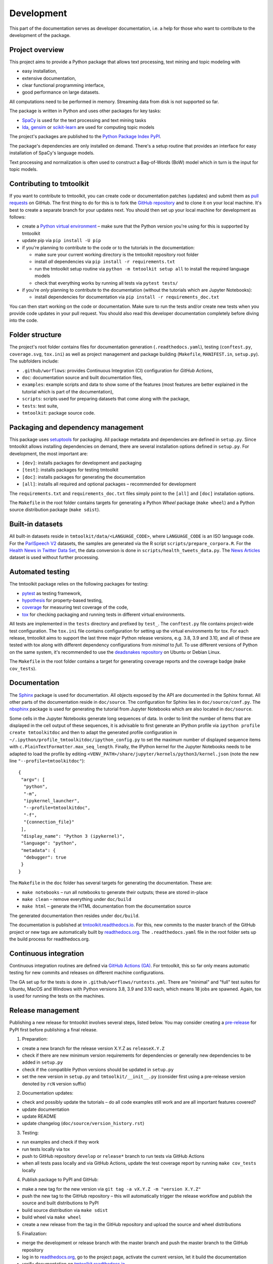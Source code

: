 .. _development:

Development
===========

This part of the documentation serves as developer documentation, i.e. a help for those who want to contribute to the development of the package.


Project overview
----------------

This project aims to provide a Python package that allows text processing, text mining and topic modeling with

- easy installation,
- extensive documentation,
- clear functional programming interface,
- good performance on large datasets.

All computations need to be performed in memory. Streaming data from disk is not supported so far.

The package is written in Python and uses other packages for key tasks:

- `SpaCy <https://spacy.io/>`_ is used for the text processing and text mining tasks
- `lda <http://pythonhosted.org/lda/>`_, `gensim <https://radimrehurek.com/gensim/>`_ or `scikit-learn <http://scikit-learn.org/stable/modules/generated/sklearn.decomposition.LatentDirichletAllocation.html>`_ are used for computing topic models

The project's packages are published to the `Python Package Index PyPI <https://pypi.org/project/tmtoolkit/>`_.

The package's dependencies are only installed on demand. There's a setup routine that provides an interface for easy installation of SpaCy's language models.

Text processing and normalization is often used to construct a Bag-of-Words (BoW) model which in turn is the input for topic models.


Contributing to tmtoolkit
-------------------------

If you want to contribute to tmtoolkit, you can create code or documentation patches (updates) and submit them as `pull requests <https://github.com/internaut/tmtoolkit/pulls>`_ on GitHub. The first thing to do for this is to fork the `GitHub repository <https://github.com/internaut/tmtoolkit>`_ and to clone it on your local machine. It's best to create a separate branch for your updates next. You should then set up your local machine for development as follows:

- create a `Python virtual environment <https://docs.python.org/3/tutorial/venv.html>`_ – make sure that the Python version you're using for this is supported by tmtoolkit
- update pip via ``pip install -U pip``
- if you're planning to contribute to the code or to the tutorials in the documentation:

  - make sure your current working directory is the tmtoolkit repository root folder
  - install *all* dependencies via ``pip install -r requirements.txt``
  - run the tmtoolkit setup routine via ``python -m tmtoolkit setup all`` to install the required language models
  - check that everything works by running all tests via ``pytest tests/``

- if you're *only* planning to contribute to the documentation (without the tutorials which are Jupyter Notebooks):

  - install dependencies for documentation via ``pip install -r requirements_doc.txt``

You can then start working on the code or documentation. Make sure to run the tests and/or create new tests when you provide code updates in your pull request. You should also read this developer documentation completely before diving into the code.


Folder structure
----------------

The project's root folder contains files for documentation generation (``.readthedocs.yaml``), testing (``conftest.py``, ``coverage.svg``, ``tox.ini``) as well as project management and package building (``Makefile``, ``MANIFEST.in``, ``setup.py``). The subfolders include:

- ``.github/worflows``: provides Continuous Integration (CI) configuration for *GitHub Actions*,
- ``doc``: documentation source and built documentation files,
- ``examples``: example scripts and data to show some of the features (most features are better explained in the tutorial which is part of the documentation),
- ``scripts``: scripts used for preparing datasets that come along with the package,
- ``tests``: test suite,
- ``tmtoolkit``: package source code.


Packaging and dependency management
-----------------------------------

This package uses `setuptools <https://setuptools.pypa.io/en/latest/index.html>`_ for packaging. All package metadata and dependencies are defined in ``setup.py``. Since tmtoolkit allows installing dependencies on demand, there are several installation options defined in ``setup.py``. For development, the most important are:

- ``[dev]``: installs packages for development and packaging
- ``[test]``: installs packages for testing tmtoolkit
- ``[doc]``: installs packages for generating the documentation
- ``[all]``: installs all required and optional packages – recommended for development

The ``requirements.txt`` and ``requirements_doc.txt`` files simply point to the ``[all]`` and ``[doc]`` installation options.

The ``Makefile`` in the root folder contains targets for generating a Python *Wheel* package (``make wheel``) and a Python source distribution package (``make sdist``).


Built-in datasets
-----------------

All built-in datasets reside in ``tmtoolkit/data/<LANGUAGE_CODE>``, where ``LANGUAGE_CODE`` is an ISO language code. For the `ParlSpeech V2 <https://doi.org/10.7910/DVN/L4OAKN>`_ datasets, the samples are generated via the R script ``scripts/prepare_corpora.R``. For the `Health News in Twitter Data Set <https://archive.ics.uci.edu/ml/datasets/Health+News+in+Twitter>`_, the data conversion is done in ``scripts/health_tweets_data.py``. The `News Articles <https://doi.org/10.7910/DVN/GMFCTR>`_ dataset is used without further processing.


Automated testing
-----------------

The tmtoolkit package relies on the following packages for testing:

- `pytest <https://pytest.org/>`_ as testing framework,
- `hypothesis <https://hypothesis.readthedocs.io/>`_ for property-based testing,
- `coverage <https://coverage.readthedocs.io/>`_ for measuring test coverage of the code,
- `tox <https://tox.wiki/>`_ for checking packaging and running tests in different virtual environments.

All tests are implemented in the ``tests`` directory and prefixed by ``test_``. The ``conftest.py`` file contains project-wide test configuration. The ``tox.ini`` file contains configuration for setting up the virtual environments for tox. For each release, tmtoolkit aims to support the last three major Python release versions, e.g. 3.8, 3.9 and 3.10, and all of these are tested with tox along with different dependency configurations from *minimal* to *full*. To use different versions of Python on the same system, it's recommended to use the `deadsnakes repository <https://launchpad.net/~deadsnakes/+archive/ubuntu/ppa>`_ on Ubuntu or Debian Linux.

The ``Makefile`` in the root folder contains a target for generating coverage reports and the coverage badge (``make cov_tests``).


Documentation
-------------

The `Sphinx <https://www.sphinx-doc.org/>`_ package is used for documentation. All objects exposed by the API are
documented in the Sphinx format. All other parts of the documentation reside in ``doc/source``. The configuration for
Sphinx lies in ``doc/source/conf.py``. The `nbsphinx <https://nbsphinx.readthedocs.io/>`_ package is used for generating
the tutorial from Jupyter Notebooks which are also located in ``doc/source``.

Some cells in the Jupyter Notebooks generate long sequences of data. In order to limit the number of items that are
displayed in the cell output of these sequences, it is advisable to first generate an IPython profile via
``ipython profile create tmtoolkitdoc`` and then to adapt the generated profile configuration in
``~/.ipython/profile_tmtoolkitdoc/ipython_config.py`` to set the maximum number of displayed sequence items with
``c.PlainTextFormatter.max_seq_length``. Finally, the IPython kernel for the Jupyter Notebooks needs to be adapted to
load the profile by editing ``<VENV_PATH>/share/jupyter/kernels/python3/kernel.json`` (note the new line
``"--profile=tmtoolkitdoc"``)::

    {
     "argv": [
      "python",
      "-m",
      "ipykernel_launcher",
      "--profile=tmtoolkitdoc",
      "-f",
      "{connection_file}"
     ],
     "display_name": "Python 3 (ipykernel)",
     "language": "python",
     "metadata": {
      "debugger": true
     }
    }

The ``Makefile`` in the ``doc`` folder has several targets for generating the documentation. These are:

- ``make notebooks`` – run all notebooks to generate their outputs; these are stored in-place
- ``make clean`` – remove everything under ``doc/build``
- ``make html`` – generate the HTML documentation from the documentation source

The generated documentation then resides under ``doc/build``.

The documentation is published at `tmtoolkit.readthedocs.io <https://tmtoolkit.readthedocs.io/en/latest/>`_. For this,
new commits to the master branch of the GitHub project or new tags are automatically built by
`readthedocs.org <https://readthedocs.org/>`_. The ``.readthedocs.yaml`` file in the root folder sets up the build
process for readthedocs.org.


Continuous integration
----------------------

Continuous integration routines are defined via `GitHub Actions (GA) <https://docs.github.com/en/actions>`_. For tmtoolkit, this so far only means automatic testing for new commits and releases on different machine configurations.

The GA set up for the tests is done in ``.github/worflows/runtests.yml``. There are "minimal" and "full" test suites for Ubuntu, MacOS and Windows with Python versions 3.8, 3.9 and 3.10 each, which means 18 jobs are spawned. Again, tox is used for running the tests on the machines.


Release management
------------------

Publishing a new release for tmtoolkit involves several steps, listed below. You may consider creating a
`pre-release <https://packaging.python.org/en/latest/guides/distributing-packages-using-setuptools/#pre-release-versioning>`_
for PyPI first before publishing a final release.

1. Preparation:

- create a new branch for the release version X.Y.Z as ``releaseX.Y.Z``
- check if there are new minimum version requirements for dependencies or generally new dependencies to be added in
  ``setup.py``
- check if the compatible Python versions should be updated in ``setup.py``
- set the new version in ``setup.py`` and ``tmtoolkit/__init__.py`` (consider first using a pre-release version denoted
  by ``rcN`` version suffix)

2. Documentation updates:

- check and possibly update the tutorials – do all code examples still work and are all important features covered?
- update documentation
- update README
- update changelog (``doc/source/version_history.rst``)

3. Testing:

- run examples and check if they work
- run tests locally via tox
- push to GitHub repository ``develop`` or ``release*`` branch to run tests via GitHub Actions
- when all tests pass locally and via GitHub Actions, update the test coverage report by running ``make cov_tests``
  locally

4. Publish package to PyPI and GitHub:

- make a new tag for the new version via ``git tag -a vX.Y.Z -m "version X.Y.Z"``
- push the new tag to the GitHub repository – this will automatically trigger the release workflow and publish the
  source and built distributions to PyPI
- build source distribution via ``make sdist``
- build wheel via ``make wheel``
- create a new release from the tag in the GitHub repository and upload the source and wheel distributions

5. Finalization:

- merge the development or release branch with the master branch and push the master branch to the GitHub repository
- log in to `readthedocs.org <https://readthedocs.org/>`_, go to the project page, activate the current version, let
  it build the documentation
- verify documentation on `tmtoolkit.readthedocs.io <https://tmtoolkit.readthedocs.io/en/latest/>`_

If you notice a (major) mistake in a release *after* publication, you have several options like yanking the release on
PyPI, publishing a post-release or updating the build number of the wheel. See
`this blog post <https://snarky.ca/what-to-do-when-you-botch-a-release-on-pypi/>`_ for more information about these
options.


API style
---------

The tmtoolkit package provides a *functional API*. This is quite different from object-oriented APIs that are found in
many other Python packages, where a programmer mainly uses classes and their methods that are exposed by an API. The
tmtoolkit API on the other hand mainly exposes data structures and functions that operate on these data structures. In
tmtoolkit, Python classes are usually used to implement more complex data structures such as documents or document
corpora, but these classes don't provide (public) methods. Rather, they are used as function arguments, for example as
in the large set of *corpus functions* that operate on text corpora as explained below.


Implementation details
----------------------

Top-level module and setup routine
^^^^^^^^^^^^^^^^^^^^^^^^^^^^^^^^^^

The ``__main__.py`` file provides a command-line interface for the package. It's only purpose is to allow easy
installation of SpaCy language models via the :ref:`setup routine <setup>`. The ``tokenseq`` module provides functions
that operate on single (string) tokens or sequences of tokens. These functions are used mainly internally in the
``corpus`` module, but are also exposed by the API to be used from a package user. The ``utils.py`` module provides
helper functions used internally throughout the package, but also to be possibly used from a package user.

``bow`` module
^^^^^^^^^^^^^^

This module provides functions for generating document-term-matrices (DTMs), which are central to the BoW concept, and
some common statistics used for these matrices.

``corpus`` module
^^^^^^^^^^^^^^^^^

This is the central module for text processing and text mining.

At the core of this module, there is the :class:`~tmtoolkit.corpus.Corpus` class implemented in ``corpus/_corpus.py``.
It takes documents with raw text as input (i.e. a dict mapping *document labels* to text strings) and applies a SpaCy
NLP pipeline to it. After that, the corpus consists of  :class:`~tmtoolkit.corpus.Document` (implemented in
``corpus/_document.py``) objects which contain the textual data in tokenized form, i.e. as a sequence of *tokens*
(roughly translated as "words" but other text contents such as numbers and punctuation also form separate tokens).
Each token comes along with several *token attributes* which were estimated using the NLP pipeline. Examples for token
attributes include the Part-of-Speech tag or the lemma.

The :class:`~tmtoolkit.corpus.Document` class stores the tokens and their "standard" attributes in a *token matrix*.
This matrix is of shape *(N, M)* for *N* tokens and with *M* attributes. There are at least 2 or 3 attributes:
``whitespace`` (boolean – is there a whitespace after the token?), ``token`` (the actual token, i.e. "word" type) and
optionally ``sent_start`` (only given when sentence information is parsed in the NLP pipeline).

The token matrix is a *uint64* matrix as it stores all information as *64 bit hash values*. Compared to sequences of
strings, this reduces memory usage and allows faster computations and data modifications. E.g., when you transform a
token (lets say "Hello" to "hello"), you only do one transformation, calculate one new hash value and replace each
occurrence of the old hash with the new hash. The hashes are calculated with SpaCy's
`hash_string <https://spacy.io/api/stringstore#hash_string>`_ function. For fast conversion between token/attribute
hashes and strings, the mappings are stored in a *bidirectional dictionary* using the
`bidict <https://pypi.org/project/bidict/>`_ package. Each column, i.e. each attribute, in the token matrix has a
separate bidict in the  ``bimaps`` dictionary that is shared between a corpus and each Document object. Using bidict
proved to be *much* faster than using SpaCy's built in `Vocab / StringStore <https://spacy.io/api/stringstore>`_.

Besides "standard" token attributes that come from the SpaCy NLP pipeline, a user may also add custom token attributes.
These are stored in each document's :attr:`~tmtoolkit.corpus.Document.custom_token_attrs` dictionary that map a
attribute name to a NumPy array. These arrays are of arbitrary type and don't use the hashing approach. Besides token
attributes, there are also *document attributes*. These are attributes attached to each document, for example the
*document label* (unique document identifier). Custom document attributes can be added, e.g. to record the publication
year of a document. Document attributes can also be of any type and are not hashed.

The :class:`~tmtoolkit.corpus.Corpus` class implements a data structure for text corpora with named documents. All these
documents are stored in the corpus as :class:`~tmtoolkit.corpus.Document` objects. *Corpus functions* allow to operate
on Corpus objects. They are implemented in ``corpus/_corpusfuncs.py``. All corpus functions that transform/modify a
corpus, have an ``inplace`` argument, by default set to ``True``. If  ``inplace`` is set to ``True``, the corpus will
be directly modified in-place, i.e. modifying the input corpus. If ``inplace`` is set to ``False``, a copy of the input
corpus is created and all modifications are applied to this copy. The original input corpus is not altered in that case.
The ``corpus_func_inplace_opt`` decorator is used to mark corpus functions with the in-place option.

The :class:`~tmtoolkit.corpus.Corpus` class provides parallel processing capabilities for processing large data amounts.
This can be controlled with the ``max_workers`` argument. Parallel processing is then enabled at two stages: First, it
is simply enabled for the SpaCy NLP pipeline by setting up the pipeline accordingly. Second, a
*reusable process pool executor* is created by the means of `loky <https://github.com/joblib/loky/>`_. This process
pool is then used in corpus functions whenever parallel execution is beneficial over serial execution. The
``parallelexec`` decorator is used to mark (inner) functions for parallel execution.


``topicmod`` module
^^^^^^^^^^^^^^^^^^^

This is the central module for computing, evaluating and analyzing topic models.

In ``topicmod/evaluate.py`` there are mainly several evaluation metrics for topic models implemented. Topic models can
be computed and evaluated in parallel, the base code for that is in ``topicmod/parallel.py``. Three modules use the
base classes from ``topicmod/parallel.py`` to implement interfaces to popular topic modeling packages:

- ``topicmod/tm_gensim.py`` for `gensim <https://radimrehurek.com/gensim/>`_
- ``topicmod/tm_lda.py`` for `lda <http://pythonhosted.org/lda/>`_
- ``topicmod/tm_sklearn.py`` for `scikit-learn <http://scikit-learn.org/stable/modules/generated/sklearn.decomposition.LatentDirichletAllocation.html>`_
